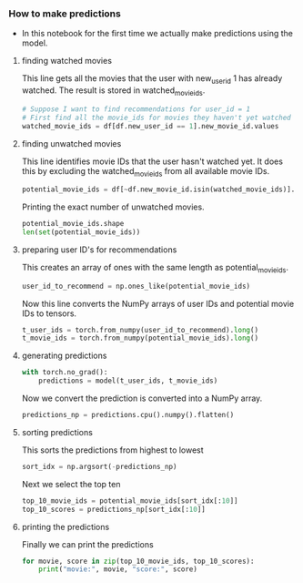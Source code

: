 *** How to make predictions
- In this notebook for the first time we actually make predictions using the model.

***** finding watched movies
This line gets all the movies that the user with new_user_id 1 has already watched. The result is stored in watched_movie_ids.

#+BEGIN_SRC python
# Suppose I want to find recommendations for user_id = 1
# First find all the movie_ids for movies they haven't yet watched
watched_movie_ids = df[df.new_user_id == 1].new_movie_id.values
#+END_SRC

***** finding unwatched movies
This line identifies movie IDs that the user hasn't watched yet. It does this by excluding the watched_movie_ids from all available movie IDs.

#+BEGIN_SRC python
potential_movie_ids = df[~df.new_movie_id.isin(watched_movie_ids)].new_movie_id.unique()
#+END_SRC

Printing the exact number of unwatched movies.

#+BEGIN_SRC python
potential_movie_ids.shape
len(set(potential_movie_ids))
#+END_SRC

***** preparing user ID's for recommendations
This creates an array of ones with the same length as potential_movie_ids.

#+BEGIN_SRC python
user_id_to_recommend = np.ones_like(potential_movie_ids)
#+END_SRC

Now this line converts the NumPy arrays of user IDs and potential movie IDs to tensors.

#+BEGIN_SRC python
t_user_ids = torch.from_numpy(user_id_to_recommend).long()
t_movie_ids = torch.from_numpy(potential_movie_ids).long()
#+END_SRC

***** generating predictions
#+BEGIN_SRC python
with torch.no_grad():
    predictions = model(t_user_ids, t_movie_ids)
#+END_SRC

Now we convert the prediction is converted into a NumPy array.

#+BEGIN_SRC python
predictions_np = predictions.cpu().numpy().flatten()
#+END_SRC


***** sorting predictions
This sorts the predictions from highest to lowest

#+BEGIN_SRC python
sort_idx = np.argsort(-predictions_np)
#+END_SRC


Next we select the top ten

#+BEGIN_SRC python
top_10_movie_ids = potential_movie_ids[sort_idx[:10]]
top_10_scores = predictions_np[sort_idx[:10]]
#+END_SRC


***** printing the predictions
Finally we can print the predictions

#+BEGIN_SRC python
for movie, score in zip(top_10_movie_ids, top_10_scores):
    print("movie:", movie, "score:", score)
#+END_SRC
